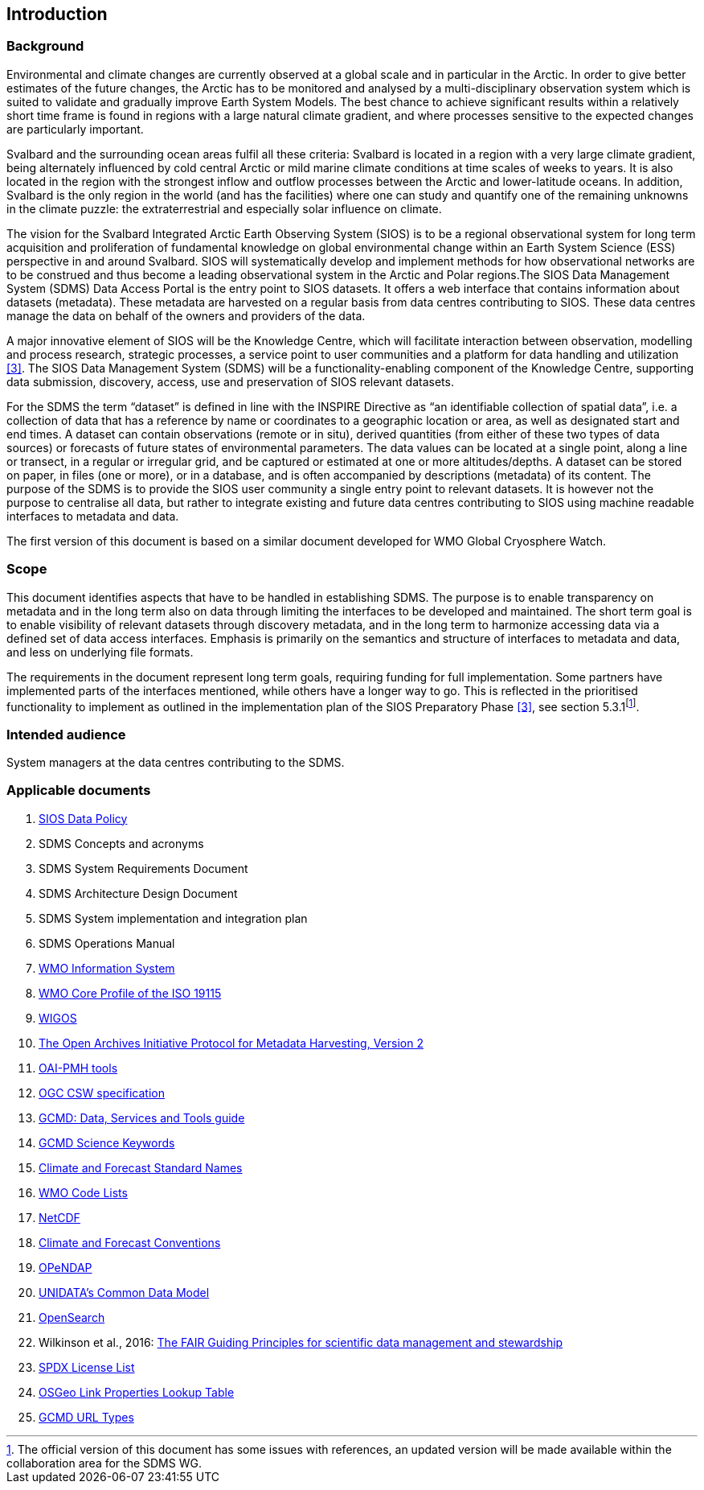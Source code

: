 == Introduction

=== Background

Environmental and climate changes are currently observed at a global scale and in particular in the Arctic. In order to give better estimates of the future changes, the Arctic has to be monitored and analysed by a multi-disciplinary observation system which is suited to validate and gradually improve Earth System Models. The best chance to achieve significant results within a relatively short time frame is found in regions with a large natural climate gradient, and where processes sensitive to the expected changes are particularly important.

Svalbard and the surrounding ocean areas fulfil all these criteria: Svalbard is located in a region with a very large climate gradient, being alternately influenced by cold central Arctic or mild marine climate conditions at time scales of weeks to years. It is also located in the region with the strongest inflow and outflow processes between the Arctic and lower-latitude oceans. In addition, Svalbard is the only region in the world (and has the facilities) where one can study and quantify one of the remaining unknowns in the climate puzzle: the extraterrestrial and especially solar influence on climate.

The vision for the Svalbard Integrated Arctic Earth Observing System (SIOS) is to be a regional observational system for long term acquisition and proliferation of fundamental knowledge on global environmental change within an Earth System Science (ESS) perspective in and around Svalbard. SIOS will systematically develop and implement methods for how observational networks are to be construed and thus become a leading observational system in the Arctic and Polar regions.The SIOS Data Management System (SDMS) Data Access Portal is the entry point to SIOS datasets. It offers a web interface that contains information about datasets (metadata). These metadata are harvested on a regular basis from data centres contributing to SIOS. These data centres manage the data on behalf of the owners and providers of the data.

A major innovative element of SIOS will be the Knowledge Centre, which will facilitate interaction between observation, modelling and process research, strategic processes, a service point to user communities and a platform for data handling and utilization <<#anchor-4,[3]>>. The SIOS Data Management System (SDMS) will be a functionality-enabling component of the Knowledge Centre, supporting data submission, discovery, access, use and preservation of SIOS relevant datasets.

For the SDMS the term “dataset” is defined in line with the INSPIRE Directive as “an identifiable collection of spatial data”, i.e. a collection of data that has a reference by name or coordinates to a geographic location or area, as well as designated start and end times. A dataset can contain observations (remote or in situ), derived quantities (from either of these two types of data sources) or forecasts of future states of environmental parameters. The data values can be located at a single point, along a line or transect, in a regular or irregular grid, and be captured or estimated at one or more altitudes/depths. A dataset can be stored on paper, in files (one or more), or in a database, and is often accompanied by descriptions (metadata) of its content. The purpose of the SDMS is to provide the SIOS user community a single entry point to relevant datasets. It is however not the purpose to centralise all data, but rather to integrate existing and future data centres contributing to SIOS using machine readable interfaces to metadata and data.

The first version of this document is based on a similar document
developed for WMO Global Cryosphere Watch.

[[scope]]
=== Scope

This document identifies aspects that have to be handled in establishing
SDMS. The purpose is to enable transparency on metadata and in the long
term also on data through limiting the interfaces to be developed and
maintained. The short term goal is to enable visibility of relevant
datasets through discovery metadata, and in the long term to harmonize
accessing data via a defined set of data access interfaces. Emphasis is
primarily on the semantics and structure of interfaces to metadata and
data, and less on underlying file formats.

The requirements in the document represent long term goals, requiring funding for full implementation. Some partners have implemented parts of the interfaces mentioned, while others have a longer way to go. This is reflected in the prioritised functionality to implement as outlined in the implementation plan of the SIOS Preparatory Phase <<#anchor-4,[3]>>, see section 5.3.1footnote:[The official version of this document has some issues with references, an updated version will be made available within the collaboration area for the SDMS WG. ].

[[intended-audience]]
=== Intended audience

System managers at the data centres contributing to the SDMS.

[[applicable-documents]]
=== Applicable documents

. [[siosdatapolicy]] https://sios-svalbard.org/sites/sios-svalbard.org/files/common/SIOS_Data_Policy.pdf[SIOS Data Policy]
. SDMS Concepts and acronyms
. SDMS System Requirements Document
. SDMS Architecture Design Document
. SDMS System implementation and integration plan
. [[anchor-7]]SDMS Operations Manual
. [[anchor-8]]https://community.wmo.int/activity-areas/wis[WMO Information System]
. [[anchor-9]]https://community.wmo.int/discovery-metadata[WMO Core Profile of the ISO 19115]
. [[anchor-10]]https://community.wmo.int/activity-areas/wigos[WIGOS]
. http://www.openarchives.org/OAI/openarchivesprotocol.html[The Open Archives Initiative Protocol for Metadata Harvesting, Version 2]
. [[anchor-11]]https://www.openarchives.org/pmh/tools/tools.php[OAI-PMH tools]
. [[anchor-12]]http://www.opengeospatial.org/standards/cat[OGC CSW specification]
. [[anchor-13]]https://www.earthdata.nasa.gov/learn/articles/gcmd-retrospective-and-future[GCMD: Data, Services and Tools guide]
. [[anchor-14]]https://www.earthdata.nasa.gov/learn/find-data/idn/gcmd-keywords[GCMD Science Keywords]
. [[anchor-15]]http://cfconventions.org/standard-names.html[Climate and Forecast Standard Names]
. [[anchor-16]]http://wis.wmo.int/2013/metadata/version_1-3-0/WMO_Core_Metadata_Profile_v1.3_Part_2.pdf[WMO Code Lists]
. [[anchor-17]]http://www.unidata.ucar.edu/software/netcdf/[NetCDF]
. [[anchor-18]]http://cfconventions.org/[Climate and Forecast Conventions]
. [[anchor-19]]http://opendap.org/[OPeNDAP]
. [[anchor-20]]https://www.unidata.ucar.edu/software/netcdf-java/v4.6/CDM/index.html[UNIDATA's Common Data Model]
. [[anchor-21]]http://www.opensearch.org/[OpenSearch]
. [[anchor-22]]Wilkinson et al., 2016: http://www.nature.com/articles/sdata201618[The FAIR Guiding Principles for scientific data management and stewardship]
. [[spdxlist]]https://spdx.org/licenses/[SPDX License List]
. https://github.com/OSGeo/Cat-Interop/blob/master/LinkPropertyLookupTable.csv[[#osgeo]#OSGeo Link Properties Lookup Table#]
. [[gcmd]]https://gcmd.earthdata.nasa.gov/kms/concepts/concept_scheme/rucontenttype/?format=csv[GCMD URL Types]
